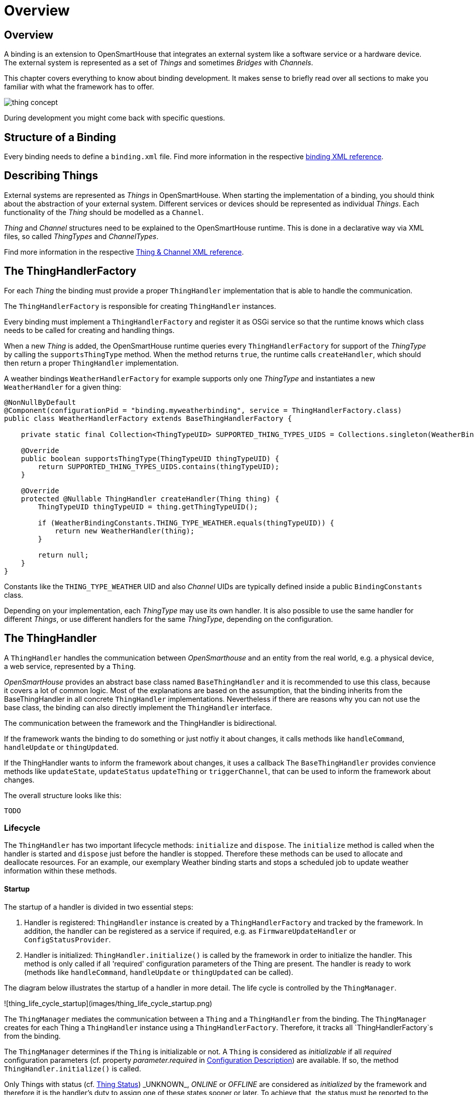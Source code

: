 = Overview

== Overview

A binding is an extension to OpenSmartHouse that integrates an external system like a software service or a hardware device.
The external system is represented as a set of _Things_ and sometimes _Bridges_ with _Channels_.

This chapter covers everything to know about binding development.
It makes sense to briefly read over all sections to make you familiar with what the framework has to offer.

image:concept.png[thing concept]

During development you might come back with specific questions.

== Structure of a Binding

Every binding needs to define a `binding.xml` file.
Find more information in the respective xref:binding-xml.adoc[binding XML reference].

== Describing Things

External systems are represented as _Things_ in OpenSmartHouse.
When starting the implementation of a binding, you should think about the abstraction of your external system.
Different services or devices should be represented as individual _Things_.
Each functionality of the _Thing_ should be modelled as a `Channel`.

_Thing_ and _Channel_ structures need to be explained to the OpenSmartHouse runtime.
This is done in a declarative way via XML files, so called _ThingTypes_ and _ChannelTypes_.

Find more information in the respective xref:thing-xml.adoc[Thing & Channel XML reference].

== The ThingHandlerFactory

For each _Thing_ the binding must provide a proper `ThingHandler` implementation that is able to handle the communication.

The `ThingHandlerFactory` is responsible for creating `ThingHandler` instances.

Every binding must implement a `ThingHandlerFactory` and register it as OSGi service so that the runtime knows which class needs to be called for creating and handling things.

When a new _Thing_ is added, the OpenSmartHouse runtime queries every `ThingHandlerFactory` for support of the _ThingType_ by calling the `supportsThingType` method.
When the method returns `true`, the runtime calls `createHandler`, which should then return a proper `ThingHandler` implementation.

A weather bindings `WeatherHandlerFactory` for example supports only one _ThingType_ and instantiates a new `WeatherHandler` for a given thing:

```java
@NonNullByDefault
@Component(configurationPid = "binding.myweatherbinding", service = ThingHandlerFactory.class)
public class WeatherHandlerFactory extends BaseThingHandlerFactory {

    private static final Collection<ThingTypeUID> SUPPORTED_THING_TYPES_UIDS = Collections.singleton(WeatherBindingConstants.THING_TYPE_WEATHER);

    @Override
    public boolean supportsThingType(ThingTypeUID thingTypeUID) {
        return SUPPORTED_THING_TYPES_UIDS.contains(thingTypeUID);
    }

    @Override
    protected @Nullable ThingHandler createHandler(Thing thing) {
        ThingTypeUID thingTypeUID = thing.getThingTypeUID();

        if (WeatherBindingConstants.THING_TYPE_WEATHER.equals(thingTypeUID)) {
            return new WeatherHandler(thing);
        }

        return null;
    }
}
```

Constants like the `THING_TYPE_WEATHER` UID and also _Channel_ UIDs are typically defined inside a public `BindingConstants` class.

Depending on your implementation, each _ThingType_ may use its own handler.
It is also possible to use the same handler for different _Things_, or use different handlers for the same _ThingType_, depending on the configuration.

== The ThingHandler

A `ThingHandler` handles the communication between _OpenSmarthouse_ and an entity from the real world, e.g. a physical device, a web service, represented by a `Thing`.

_OpenSmartHouse_ provides an abstract base class named `BaseThingHandler` and it is recommended to use this class, because it covers a lot of common logic.
Most of the explanations are based on the assumption, that the binding inherits from the BaseThingHandler in all concrete `ThingHandler` implementations.
Nevertheless if there are reasons why you can not use the base class, the binding can also directly implement the `ThingHandler` interface.

The communication between the framework and the ThingHandler is bidirectional.

If the framework wants the binding to do something or just notfiy it about changes,
it calls methods like `handleCommand`, `handleUpdate` or `thingUpdated`.

If the ThingHandler wants to inform the framework about changes, it uses a callback
 The `BaseThingHandler` provides convience methods like `updateState`, `updateStatus` `updateThing` or `triggerChannel`, that can be used to inform the framework about changes.

The overall structure looks like this:

```java
TODO
```

[#thing_lifecycle]
=== Lifecycle

The `ThingHandler` has two important lifecycle methods: `initialize` and `dispose`.
The `initialize` method is called when the handler is started and `dispose` just before the handler is stopped.
Therefore these methods can be used to allocate and deallocate resources.
For an example, our exemplary Weather binding starts and stops a scheduled job to update weather information within these methods.

==== Startup

The startup of a handler is divided in two essential steps:

1. Handler is registered: `ThingHandler` instance is created by a `ThingHandlerFactory` and tracked by the framework.
In addition, the handler can be registered as a service if required, e.g. as `FirmwareUpdateHandler` or `ConfigStatusProvider`.

2. Handler is initialized: `ThingHandler.initialize()` is called by the framework in order to initialize the handler.
This method is only called if all 'required' configuration parameters of the Thing are present.
The handler is ready to work (methods like `handleCommand`, `handleUpdate` or `thingUpdated` can be called).

The diagram below illustrates the startup of a handler in more detail.
The life cycle is controlled by the `ThingManager`.

![thing_life_cycle_startup](images/thing_life_cycle_startup.png)

The `ThingManager` mediates the communication between a `Thing` and a `ThingHandler` from the binding.
The `ThingManager` creates for each Thing a `ThingHandler` instance using a `ThingHandlerFactory`.
Therefore, it tracks all `ThingHandlerFactory`s from the binding.

The `ThingManager` determines if the `Thing` is initializable or not.
A `Thing` is considered as _initializable_ if all _required_ configuration parameters (cf. property _parameter.required_ in xref:config-xml.adoc[Configuration Description]) are available.
If so, the method `ThingHandler.initialize()` is called.

Only Things with status (cf. xref:fundamentals:things.adoc#\_thing_status[Thing Status]) _UNKNOWN_, _ONLINE_ or _OFFLINE_ are considered as _initialized_ by the framework and therefore it is the handler's duty to assign one of these states sooner or later.
To achieve that, the status must be reported to the framework via the callback or `BaseThingHandler.updateStatus(...)` for convenience.
Furthermore, the framework expects `initialize()` to be non-blocking and to return quickly.
For longer running initializations, the implementation has to take care of scheduling a separate job which must guarantee to set the status eventually.
Also, please note that the framework expects the `initialize()` method to handle anticipated error situations gracefully and set the thing to _OFFLINE_ with the corresponding status detail (e.g. _COMMUNICATION_ERROR_ or _CONFIGURATION_ERROR_ including a meaningful description) instead of throwing exceptions.

If the `Thing` is not initializable the configuration can be updated via `ThingHandler.handleConfigurationUpdate(Map)`.
The binding has to notify the `ThingManager` about the updated configuration by a callback.
The `ThingManager` tries to initialize the `ThingHandler` resp. `Thing` again.

After the handler is initialized, the handler must be ready to handle methods calls like `handleCommand` and `handleUpdate`, as well as `thingUpdated`.

==== Shutdown

The shutdown of a handler is also divided in two essential steps:

1. Handler is unregistered: `ThingHandler` instance is no longer tracked by the framework.
The `ThingHandlerFactory` can unregister handler services (e.g. `FirmwareUpdateHandler` or `ConfigStatusProvider`) if registered, or release resources.

2. Handler is disposed: `ThingHandler.disposed()` method is called.
The framework expects `dispose()` to be non-blocking and to return quickly.
For longer running disposals, the implementation has to take care of scheduling a separate job.

![thing_life_cycle_shutdown](images/thing_life_cycle_shutdown.png)

After the handler is disposed, the framework will not call the handler anymore.

==== Bridge Status Changes

A `ThingHandler` is notified about Bridge status changes to _ONLINE_ and _OFFLINE_ after a `BridgeHandler` has been initialized.
Therefore, the method `ThingHandler.bridgeStatusChanged(ThingStatusInfo)` must be implemented
(this method is not called for a bridge status updated through the bridge initialization itself).
If the Thing of this handler does not have a Bridge, this method is never called.

If the bridge status has changed to OFFLINE, the status of the handled thing must also be updated to _OFFLINE_ with detail _BRIDGE_OFFLINE_.
If the bridge returns to _ONLINE_, the thing status must be changed at least to _OFFLINE_ with detail _NONE_ or to another thing specific status.

=== Configuration

_Things_ can be configured with parameters.
To retrieve the configuration of a _Thing_ one can call `getThing().getConfiguration()` inside the `ThingHandler`.
The configuration class has the equivalent methods as the `Map` interface, thus the method `get(String key)` can be used to retrieve a value for a given key.

Additionally the configuration class has a utility method `as(Class<T> configurationClass)` that transforms the configuration into a Java object of the given type.

All configuration values will be mapped to properties of the class and the type of the property must match the type of the configuration.
Only the following types are supported for configuration values: `Boolean`, `String` and `BigDecimal`.

==== Configuration States

A binding may extend `ConfigStatusThingHandler` instead of `BaseThingHandler` (or `ConfigStatusBridgeHandler` instead of `BaseBridgeHandler`) in order to provide configuration status information through the `ConfigStatusProvider`. This allows the binding to provide `ConfigStatusMessage` which includes status information for parameters that allow the user to know the parameter configuration state.

The `ConfigStatusMessage` contains a status `Type` which allows the user to be notified if the parameter is in `PENDING`, `ERROR`, `WARNING` or `INFORMATION` state.

==== Handler Configuration

_OpenSmartHouse_ assumes that by default, configuration parameters are to used to configure the `ThingHandler` - ie to directly change the way the `ThingHandler` works. Such parameters are assumed to be implemented immediated in the `handleConfigurationUpdate` method of the `ThingHandler`.

==== Device Configuration

_OpenSmartHouse_ provides a means to differentiate configuration parameters that are to be configured in the remote device. A `ConfigurationParameter` may include a list of `ParameterDeviceProperties` which the binding can use to interpret how to configure the parameter in the device. The definition of these properties is up to the binding.

Bindings implementing device configuration should consider providing `ConfigStatusMessage`s for device parameters as described above. This allows the user to be advised of the state of the device parameter update and is especially important for devices that may not be updated immediately (eg battery devices that may sleep for extended durations). The `ConfigStatusMessage` is persisted, and a binding may read the state of the persisted `ConfigStatusMessage` using the `getPersistedConfigStatusInfo` method which is provided by the `ConfigStatusThingHandler` base handler class. A binding may which to use this on startup to ensure that there are no `PENDING` parameters that still require to be configured in the device from a previous session.

=== Properties

_Things_ can have properties.
If you would like to add meta data to your thing, e.g. the vendor of the thing, then you can define your own thing properties by simply adding them to the thing type definition.
The properties section xref:thing-xml.adoc#_properties[here] explains how to specify such properties.

To retrieve the properties one can call the operation `getProperties` of the corresponding `org.eclipse.smarthome.core.thing.type.ThingType` instance.
If a thing will be created for this thing type then its properties will be automatically copied into the new thing instance.
Therefore the `org.eclipse.smarthome.core.thing.Thing` interface also provides the `getProperties` operation to retrieve the defined properties.
In contrast to the `getProperties` operation of the thing type instance the result of the thing´s `getProperties` operation will also contain the properties updated during runtime (cp. the thing handler [documentation](thing-handler.html)).

=== Handling Commands

For handling commands the `ThingHandler` interface defines the `handleCommand` method.
This method is called when a command is sent to an item, which is linked to a channel of the _Thing_.
A Command represents the intention that an action should be executed on the external system,
or that the state should be changed.
Inside the `handleCommand` method binding specific logic can be executed.

The ThingHandler implementation must be prepared to

* handle different command types depending on the item types, that are defined by the channels,
* be called at the same time from different threads.

If an exception is thrown in the method, it will be caught by the framework and logged as an error.
So it is better to handle communication errors within the binding and to update the thing status accordingly.

The following code block shows a typical implementation of the `handleCommand` method:

```java
@Override
public void handleCommand(ChannelUID channelUID, Command command) {
    try {
    	switch (channelUID.getId()) {
	    	case CHANNEL_TEMPERATURE:
	        	if(command instanceof OnOffType.class) {
	        		// binding specific logic goes here
	        		SwitchState deviceSwitchState = convert((OnOffType) command);
	        		updateDeviceState(deviceSwitchState);
	        	}
	        	break;
	    	// ...
    	}
    	statusUpdated(ThingStatus.ONLINE);
	} catch(DeviceCommunicationException ex) {
		// catch exceptions and handle it in your binding
        statusUpdated(ThingStatus.OFFLINE, ThingStatusDetail.COMMUNICATION_ERROR, ex.getMessage());
    }
}
```

=== Handling RefreshType Command

If the framework requires the value of a channel, for example after bootup or because
a user-interface requested a refreshed value, if will send a `RefreshType` command.

```java
@Override
public void handleCommand(ChannelUID channelUID, Command command) {
    if (command instanceof RefreshType) {

        updateWeatherData();

        switch (channelUID.getId()) {
            case CHANNEL_TEMPERATURE:
                updateState(channelUID, getTemperature());
                break;
            case CHANNEL_HUMIDITY:
                [...]
        }
    }
}
```

In this example, when a `RefreshType` command is sent to the `ThingHandler` it updates the weather data by executing an HTTP call in the `updateWeatherData` method and sends a state update via the `updateState` method.
This will update the state of the Item, which is linked to the channel for the given channel UID.

=== Updating the Channel State

State updates are sent from the binding to inform the framework, that the state of a channel has been updated.
For this the binding developer can call a method from the `BaseThingHandler` class like this:

```java
updateState("channelId", OnOffType.ON)
```

The call will be delegated to the framework, which changes the state of all bound items.
It is binding specific when the channel should be updated.
If the device or service supports an event mechanism the ThingHandler should make use of it and update the state every time when the device changes its state.

=== Polling for a State

If no event mechanism is available, the binding can poll for the state.
The `BaseThingHandlerFactory` has an accessible `ScheduledExecutorService`, which can be used to schedule a job.
The following code block shows how to start a polling job in the initialize method of a `ThingHandler`, which runs with an interval of 30 seconds:

```java
@Override
public void initialize() {
    Runnable runnable = new Runnable() {
        @Override
        public void run() {
            // execute some binding specific polling code
        }
    };
    pollingJob = scheduler.scheduleAtFixedDelay(runnable, 0, 30, TimeUnit.SECONDS);
}
```

Of course, the polling job must be cancelled in the dispose method:

```java
@Override
public void dispose() {
    pollingJob.cancel(true);
}
```

Even if the state has not changed since the last update, the binding should inform the framework, because it indicates that the value is still present.

=== Trigger a channel

The binding can inform the framework, that a channel has been triggered.
For this the binding developer can call a method from the BaseThingHandler class like this:

```java
triggerChannel("channelId")
```

If an event payload is needed, use the overloaded version:

```java
triggerChannel("channelId", "PRESSED")
```

The call will be delegated to the framework.
It is binding specific when the channel should be triggered.

=== Updating the Thing Status

The _ThingHandler_ must also manage the thing status (see also: xref:fundamentals:things.adoc#\_thing_status[Thing Status Concept]).
If the device or service is not working correctly, the binding should change the status to _OFFLINE_ and back to _ONLINE_, if it is working again.
The status can be updated via an inherited method from the BaseThingHandler class by calling:

```java
updateStatus(ThingStatus.OFFLINE, ThingStatusDetail.OFFLINE.COMMUNICATION_ERROR);
```

The second argument of the method takes a `ThingStatusDetail` enumeration value, which further specifies the current status situation.
A complete list of all thing statuses and thing status details is listed in the xref:fundamentals:things.adoc#_thing_status[Thing Status] chapter.

The binding should also provide additional status description, if available.
This description might contain technical information (e.g. an HTTP status code, or any other protocol specific information, which helps to identify the current problem):

```java
updateStatus(ThingStatus.OFFLINE, ThingStatusDetail.OFFLINE.COMMUNICATION_ERROR, "HTTP 403 - Access denied");
```

After the thing is created, the framework calls the `initialize` method of the handler.
At this time the state of the thing is _INTIALIZING_ as long as the binding sets it to something else.
Because of this the default implementation of the `initialize()` method in the `BaseThingHandler` just changes the status to _ONLINE_.

[TIP]
.Note
====
A binding should not set any other state than ONLINE, OFFLINE and UNKNOWN.
Additionally, REMOVED must be set after `handleRemoval()` has completed the removal process.
All other states are managed by the framework.
====

Furthermore bindings can specify a localized description of the thing status by providing the reference of the localization string, e.g &#64;text/rate_limit.
The corresponding handler is able to provide placeholder values as a JSON-serialized array of strings:

```
&#64;text/rate_limit ["60", "10", "@text/hour"]
```

```
rate_limit=Device is blocked by remote service for {0} minutes.
Maximum limit of {1} configuration changes per {2} has been exceeded.
For further info please refer to device vendor.
```

=== Channel Links

Some bindings might want to start specific functionality for a channel only if an item is linked to the channel.
The `ThingHandler` has two callback methods `channelLinked(ChannelUID channelUID)` and `channelUnlinked(ChannelUID channelUID)`, which are called for every link that is added or removed to/from a channel.
So please be aware of the fact that both methods can be called multiple times.

The `channelLinked` method is only called, if the thing handler has been initialized (status ONLINE/OFFLINE/UNKNOWN).
To actively check if a channel is linked, you can use the `isChannelLinked(ChannelUID channelUID)` method of the `ThingHandlerCallback`.

== Updating the Thing from a Binding

It can happen that the binding wants to update the configuration or even the whole structure of a thing.
If the `BaseThingHandler` class is used, it provides some helper methods for modifying the thing.

=== Updating the Configuration

Usually the configuration is maintained by the user and the binding is informed about the updated configuration.
But if the configuration can also be changed in the external system, the binding should reflect this change and notify the framework about it.

If the configuration should be updated, then the binding developer can retrieve a copy of the current configuration by calling `editConfiguration()`.
The updated configuration can be stored as a whole by calling `updateConfiguration(Configuration)`.

Suppose that an external system causes an update of the configuration, which is read in as a `DeviceConfig` instance.
The following code shows how to update configuration:

```java
protected void deviceConfigurationChanged(DeviceConfig deviceConfig) {
    Configuration configuration = editConfiguration();
    configuration.put("parameter1", deviceConfig.getValue1());
    configuration.put("parameter2", deviceConfig.getValue2());
    updateConfiguration(configuration);
}
```

=== Updating Thing Properties

Thing properties can be updated in the same way as the configuration.
The following example shows how to modify two properties of a thing:

```java
protected void devicePropertiesChanged(DeviceInfo deviceInfo) {
	Map<String, String> properties = editProperties();
    properties.put(Thing.PROPERTY_SERIAL_NUMBER, deviceInfo.getSerialNumber());
    properties.put(Thing.PROPERTY_FIRMWARE_VERSION, deviceInfo.getFirmwareVersion());
    updateProperties(properties);
}
```

If only one property must be changed, there is also a convenient method `updateProperty(String name, String value)`.
Both methods will only inform the framework that the thing was modified, if at least one property was added, removed or updated.

Thing handler implementations must not rely on properties to be persisted as not all providers support that.

=== Updating the Thing Structure

The binding also has the possibility to change the thing structure by adding or removing channels.
The following code shows how to use the ThingBuilder to add one channel to the thing:

```java
protected void thingStructureChanged() {
    ThingBuilder thingBuilder = editThing();
    Channel channel = ChannelBuilder.create(new ChannelUID("bindingId:type:thingId:1"), "String").build();
    thingBuilder.withChannel(channel);
    updateThing(thingBuilder.build());
}
```

=== Handling Thing Updates

If the structure of a thing has been changed during runtime (after the thing was created), the binding is informed about this change in the ThingHandler within the `thingUpdated` method.
The `BaseThingHandler` has a default implementation for this method:

```java
@Override
public void thingUpdated(Thing thing) {
    dispose();
    this.thing = thing;
    initialize();
}
```

If your binding contains resource-intensive logic in your initialize method, you should think of implementing the method by yourself and figuring out what is the best way to handle the change.

For configuration updates, which are triggered from the binding, like in the previous three section,
the framework does not call the `thingUpdated` method to avoid infinite loops.

== Bridges

In the domain of an IoT system there are often hierarchical structures of devices and services.
For example, one device acts as a gateway that enables communication with other devices that use the same protocol.
In _openSmartHouse_ this kind of device or service is called _Bridge_.
Philips Hue is one example of a system that requires a bridge.
The Hue gateway is an IP device with an HTTP API, which communicates over the ZigBee protocol with the Hue bulbs.
In the _OpenSmartHouse_ model the Hue gateway is represented as a _Bridge_ with connected _Things_, that represent the Hue bulbs.
_Bridge_ inherits from _Thing_, so that it also has _Channels_ and all other features of a thing, with the addition that it also holds a list of things.

We have a FAQ, dicussing xref:faq.adoc##_structuring_things_and_thing_types[Thing, Bridge and Channel modelling].

When implementing a binding with _Bridges_, the logic to communicate with the external system is often shared between the different `ThingHandler` implementations.
In that case it makes sense to implement a handler for the _Bridge_ and delegate the actual command execution from the _ThingHandler_ to the _BridgeHandler_.
To access the _BridgeHandler_ from the _ThingHandler_, call `getBridge().getHandler()`

The following excerpt shows how the `HueLightHandler` delegates the command for changing the light state to the `HueBridgeHandler`:

```java
@Override
public void handleCommand(ChannelUID channelUID, Command command) {

    HueBridgeHandler hueBridgeHandler = (HueBridgeHandler) getBridge().getHandler();

    switch (channelUID.getId()) {
        case CHANNEL_ID_COLOR_TEMPERATURE:
            StateUpdate lightState = lightStateConverter.toColorLightState(command);
            hueBridgeHandler.updateLightState(getLight(), lightState);
            break;
        case CHANNEL_ID_COLOR:
            // ...
    }
}
```

Inside the `BridgeHandler` the list of _Things_ can be retrieved via the `getThings()` call.

=== Bridge Handler Implementation

A `BridgeHandler` handles the communication between the _OpenSmartHouse_ framework and a _bridge_  (a device that acts as a gateway to enable the communication with other devices) represented by a `Bridge` instance.

A bridge handler has the same properties as thing handler.
Therefore, the `BridgeHandler` interface extends the `ThingHandler` interface.

=== The BaseBridgeHandler

_OpenSmartHouse_ provides an abstract implementation of the `BridgeHandler` interface named `BaseBridgeHandler`.
It is recommended to use this class, because it covers a lot of common logic.


=== Life cycle

A `BridgeHandler` has the same life cycle than a `ThingHandler` (created by a `ThingHandlerFactory`, well defined life cycle by handler methods `initialize()` and `dispose()`, see chapter <<thing_lifecycle>>.
A bridge acts as a gateway in order to provide access to other devices, the _child things_.
Hence, the life cycle of a child handler depends on the life cycle of a bridge handler.
Bridge and child handlers are subject to the following restrictions:

- A `BridgeHandler` of a bridge is initialized before `ThingHandler`s of its child things are initialized.
- A `BridgeHandler` is disposed after all `ThingHandler`s of its child things are disposed.

=== Handler initialization notification

A `BridgeHandler` is notified about the initialization and disposal of child things.
Therefore, the `BridgeHandler` interface provides the two methods `childHandlerInitialized(ThingHandler, Thing)` and `childHandlerDisposed(ThingHandler, Thing)`.

These methods can be used to allocate and deallocate resources for child things.

== Config Status Provider

Each entity that has a configuration can provide its current configuration status to provide further information, especially in an error case.

This information is available to user-interfaces to present configuration errors to the user.

For this purpose the handler of the entity implements the interface `org.eclipse.smarthome.config.core.status.ConfigStatusProvider`.

=== Providing the Configuration Status

A _ThingHandler_ as handler for the thing entity can provide the configuration status of the thing by implementing the `org.eclipse.smarthome.config.core.status.ConfigStatusProvider` interface.

For things that are created by sub-classes of the `BaseThingHandlerFactory` the provider is already automatically registered as an OSGi service if the concrete thing handler implements the configuration status provider interface.
Currently the framework provides two base thing handler implementations for the configuration status provider interface:

* `org.eclipse.smarthome.core.thing.binding.ConfigStatusThingHandler` extends the `BaseThingHandler` and is to be used if the configuration status is to be provided for thing entities
* `org.eclipse.smarthome.core.thing.binding.ConfigStatusBridgeHandler` extends the `BaseBridgeHandler` and is to be used if the configuration status is to be provided for bridge entities

Sub-classes of these handlers must only override the operation `getConfigStatus` to provide the configuration status in form of a collection of `org.eclipse.smarthome.config.core.status.ConfigStatusMessage`s.

==== Internationalization

The framework will take care of internationalizing messages.

For this purpose there must be an xref:utils:i18n.adoc[i18n] properties file inside the bundle of the configuration status provider that has a message declared for the message key of the `ConfigStatusMessage`.
The actual message key is built by the operation `withMessageKeySuffix(String)` of the message´s builder in the manner that the given message key suffix is appended to _config-status."config-status-message-type."_.

As a result depending on the type of the message the final constructed message keys are:

* config-status.information.any-suffix
* config-status.warning.any-suffix
* config-status.error.any-suffix
* config-status.pending.any-suffix

== Handling Thing / Bridge Removal

If a thing should be removed, the framework informs the binding about the removal request by calling `handleRemoval` at the thing/bridge handler.

The thing will not be removed from the runtime until the binding confirms the deletion by setting the thing status to `REMOVED`.
If no special removal handling is required by the binding, you do not have to care about removal because the default implementation of this method in the `BaseThingHandler` class just calls `updateStatus(ThingStatus.REMOVED)`.

However, for some radio-based devices it is needed to communicate with the device in order to unpair it safely.
After the device was successfully unpaired, the binding must inform the framework that the thing was removed by setting the thing status to `REMOVED`.

After the removal was requested (i.e. the thing is in  `REMOVING` state), it cannot be changed back anymore to `ONLINE`/`OFFLINE`/`UNKNOWN` by the binding.
The binding may only initiate the status transition to `REMOVED`.

== Actions bound to a Thing

Quite often the device or service you expose via _OpenSmartHouse_ Things allows certain actions to be performed.

Examples are:

* Reboot / Restart device
* Start searching for new lights for a Hue lights bridge
* Send message (via E-Mail / SMS Gateway service / Instant Messanger)

If you implement the `ThingActions` interface, you can tell the framework about your Thing related actions.

Please note that for actions not related to Things you will instead implement an `ActionHandler` as described in the developing xref:automation:modules.adoc#_module_types_and_module_handlers[Module Types] chapter.

You start things off by implementing `ThingActions` and annotate your class with `@ThingActionsScope`:

```java
@ThingActionsScope(name = "mqtt") // Your bindings id is usually the scope
@NonNullByDefault
public class MQTTActions implements ThingActions {
    private @Nullable AbstractBrokerHandler handler;

    @Override
    public void setThingHandler(@Nullable ThingHandler handler) { this.handler = (AbstractBrokerHandler) handler; }

    @Override
    public @Nullable ThingHandler getThingHandler() { return handler; }
}
```

The second step is to return this class in your Thing handlers `getServices()` method:

```java
public class MyThingHandler extends BaseThingHandler {
    ...
    @Override
    public Collection<Class<? extends ThingHandlerService>> getServices() {
        return Collections.singleton(MQTTActions.class);
    }
}
```

As you can see in the above `MqttActions` implementation, the framework will call you back with the `ThingHandler`.

You are now free to specify as many actions as you want in `MqttActions`.

In the following example we provide a "publishMQTT" action.
An action must be annotated with `@RuleAction`, a label and a description must be provided.
In this case we refer to translation, see xref:utils:i18n.adoc[i18n] support, instead of directly providing a string.

```java
@RuleAction(label = "@text/actionLabel", description = "@text/actionDesc")
    public void publishMQTT(
            @ActionInput(name = "topic", label = "@text/actionInputTopicLabel", description = "@text/actionInputTopicDesc") @Nullable String topic,
            @ActionInput(name = "value", label = "@text/actionInputValueLabel", description = "@text/actionInputValueDesc") @Nullable String value) {
        ...
    }

    public static void publishMQTT(@Nullable ThingActions actions, @Nullable String topic, @Nullable String value) {
        if (actions instanceof MQTTActions) {
            ((MQTTActions) actions).publishMQTT(topic, value);
        } else {
            throw new IllegalArgumentException("Instance is not an MQTTActions class.");
        }
    }
```

Each member method also requires a static method with the same name.
This is to support the old DSL rules engine and make the action available there.

Each parameter of an action member method must be annotated with `@ActionInput`.

If you return values, you do so by returning a `Map<String,Object>` and annotate the method itself with as many `@ActionOutput`s as you will return map entries.

== Firmware information / Firmware update

TODO

== Implementing a Discovery Service

Bindings can implement the `DiscoveryService` interface and register it as an OSGi service to inform the framework about devices and services, that can be added as things to the system (see also xref:fundamentals:discovery.adoc[Inbox & Discovery Concept](../fundamentals/discovery.md)).

A discovery service provides discovery results.
The following table gives an overview about the main parts of a `DiscoveryResult`:

|===
| Field | Description 
| `thingUID` 
    | The `thingUID` is the unique identifier of the specific discovered thing (e.g. a device's serial number). It  _must not_ be constructed out of properties, that can change (e.g. IP addresses). A typical `thingUID` could look like this: `hue:bridge:001788141f1a`
| `thingTypeUID` | Contrary to the `thingUID` is the `thingTypeUID` that specifies the type the discovered thing belongs to. It could be constructed from e.g. a product number. A typical `thingTypeUID` could be the following: `hue:bridge`.
| `bridgeUID` 
    | If the discovered thing belongs to a bridge, the `bridgeUID` contains the UID of that bridge.
| `properties` 
    | The `properties` of a `DiscoveryResult` contain the configuration for the newly created thing.
| `label` 
    | The human readable representation of the discovery result. Do not put IP/MAC addresses or similar into the label but use the special `representationProperty` instead. 
| `representationProperty` 
    | The name of one of the properties which discriminates the discovery result best against other results of the same type. Typically this is a serial number, IP or MAC address. The representationProperty often matches a configuration parameter and is also explicitly given in the thing-type definition. |
|===

To simplify the implementation of custom discovery services, an abstract base class `AbstractDiscoveryService` implements the `DiscoveryService` and just needs to be extended.
Subclasses of `AbstractDiscoveryService` do not need to handle the `DiscoveryListeners` themselves, they can use the methods `thingDiscovered` and `thingRemoved` to notify the registered listeners.
Most of the descriptions in this chapter refer to the `AbstractDiscoveryService`.

For UPnP and mDNS there already are generic discovery services available.
Bindings only need to implement a `UpnpDiscoveryParticipant` resp. `mDNSDiscoveryParticipant`.
For details refer to the chapters [UPnP Discovery](#upnp-discovery) and [mDNS Discovery](#mdns-discovery).

The following example is taken from the `HueLightDiscoveryService`, it calls `thingDiscovered` for each found light.
It uses the `DiscoveryResultBuilder` to create the discovery result.

```java
    private void onLightAddedInternal(FullLight light) {
        ThingUID thingUID = getThingUID(light);
        if (thingUID != null) {
            ThingUID bridgeUID = hueBridgeHandler.getThing().getUID();
            Map<String, Object> properties = new HashMap<>(1);
            properties.put(LIGHT_ID, light.getId());
            DiscoveryResult discoveryResult = DiscoveryResultBuilder.create(thingUID).withProperties(properties)
                    .withBridge(bridgeUID).withLabel(light.getName()).build();
            thingDiscovered(discoveryResult);
        } else {
            logger.debug("discovered unsupported light of type '{}' with id {}", light.getModelID(), light.getId());
        }
    }
```

The discovery service needs to provide the list of supported thing types, that can be found by the discovery service.
This list will be given to the constructor of `AbstractDiscoveryService` and can be requested by using `DiscoveryService#getSupportedThingTypes` method.

=== Registering as an OSGi service

The `Discovery` class of a binding which implements `AbstractDiscoveryService` should be annotated with

```java
@Component(service = DiscoveryService.class, immediate = true, configurationPid = "discovery.<binding-id>")
```

where `<binding-id>` is the id of the binding, i.e. `astro` for the Astro binding.
Such a registered service will be picked up automatically by the framework.

=== Background Discovery

If the implemented discovery service enables background discovery, the `AbstractDiscoveryService` class automatically starts it.
If background discovery is enabled, the framework calls `AbstractDiscoveryService#startBackgroundDiscovery` when the binding is activated and `AbstractDiscoveryService#stopBackgroundDiscovery` when the component is deactivated.
The default implementations of both methods are empty and could be overridden by the binding developer.
Depending on the concrete implementation the discovery service might start and stop a scheduler in these method or register a listener for an external protocol.
The `thingDiscovered` method can be used to notify about a newly discovered thing.

The following example shows the implementation of the above mentioned methods in the Wemo binding.

```java
    @Override
    protected void startBackgroundDiscovery() {
        logger.debug("Start WeMo device background discovery");
        if (wemoDiscoveryJob == null || wemoDiscoveryJob.isCancelled()) {
            wemoDiscoveryJob = scheduler.scheduleWithFixedDelay(wemoDiscoveryRunnable, 0, refreshInterval, TimeUnit.SECONDS);
        }
    }

    @Override
    protected void stopBackgroundDiscovery() {
        logger.debug("Stop WeMo device background discovery");
        if (wemoDiscoveryJob != null && !wemoDiscoveryJob.isCancelled()) {
            wemoDiscoveryJob.cancel(true);
            wemoDiscoveryJob = null;
        }
    }
```

=== Active Scan

If the user triggers an active scan for a binding or specific set of thing types, the method `startScan` of each discovery service which supports these thing type is called.
Within these methods the things can be discovered.
The abstract base class automatically starts a thread, so the implementation of this method can be long-running.

The following example implementation for `startScan` is taken from the `HueLightDiscoveryService`, that triggers a scan for known and also for new lights of the hue bridge.
Already discovered things are identified by the ThingUID the DiscoveryResult was created with, and won't appear in the inbox again.

```java
    @Override
    public void startScan() {
        List<FullLight> lights = hueBridgeHandler.getFullLights();
        if (lights != null) {
            for (FullLight l : lights) {
                onLightAddedInternal(l);
            }
        }
        // search for unpaired lights
        hueBridgeHandler.startSearch();
    }
```

=== Re-Discovered Results and Things

The `getThingUID` method of the discovery service should create a consistent UID every time the same thing gets discovered.
This way existing discovery results and existing things with this UID will be updated with the properties from the current scan.
With this, dynamic discoveries (like UPnP or mDNS) can re-discover existing things and update communication properties like host names or TCP ports.

=== Ending an Active Scan

As described above an active scan is initiated via `startScan`.
There is no explicit end to an active scan and discovery results can be provided even after `startScan` completes (e.g. from a separate thread).
If you would like assistance with enforcing a scan end pass a timeout to the `AbstractDiscoveryService` constructor.
`stopScan` will then be called on your discovery service upon timeout expiration allowing you to stop your scan however needed.
If a timeout is specified the scan will be considered active until the timeout expires even if `startScan` completed beforehand.
In particular UIs such as the Paper UI will show the scan as in progress throughout the timeout.
If you override `stopScan` don't forget to call `super.stopScan` as `AbstractDiscoveryService` performs some cleanup in its version.
If the timeout is set to 0 `stopScan` will not be called.

=== Remove older results

Normally, older discovery results already in the inbox are left untouched by a newly triggered scan.
If this behavior is not appropriate for the implemented discovery service, one can override the method `stopScan` to call `removeOlderResults` as shown in the following example from the Hue binding:

```java
    @Override
    protected synchronized void stopScan() {
        super.stopScan();
        removeOlderResults(getTimestampOfLastScan());
    }
```

=== Internationalization

The framework will take care of internationalizing labels of discovery results if you extend the `AbstractDiscoveryService`.
See xref:utils:i18n.adoc#_discovery[i18n] for more information.

[TIP] 
.Hint!
====
To make it work you have to inject references to the `LocaleProvider` and the `TranslationProvider` services into your implementation.
The `AbstractDiscoveryService` already provides `protected` properties, which are not yet linked to a service.
The developer has to take care about that.

```java
    protected @NonNullByDefault({}) TranslationProvider i18nProvider;
    protected @NonNullByDefault({}) LocaleProvider localeProvider;
```
====

=== UPnP Discovery

UPnP discovery is implemented in the framework as `UpnpDiscoveryService`.
It is widely used in bindings.
To facilitate the development, binding developers only need to implement a `UpnpDiscoveryParticipant`.
Here the developer only needs to implement three simple methods:

- `getSupportedThingTypeUIDs` - Returns the list of thing type UIDs that this participant supports.
The discovery service uses this method of all registered discovery participants to return the list of currently supported thing type UIDs.
- `getThingUID` - Creates a thing UID out of the UPnP result or returns `null` if this is not possible.
This method is called from the discovery service during result creation to provide a unique thing UID for the result.
- `createResult` - Creates the `DiscoveryResult` out of the UPnP result.
This method is called from the discovery service to create the actual discovery result.
It uses the `getThingUID` method to create the thing UID of the result.

The following example shows the implementation of the UPnP discovery participant for the Hue binding, the `HueBridgeDiscoveryParticipant`.

```java
public class HueBridgeDiscoveryParticipant implements UpnpDiscoveryParticipant {

    @Override
    public Set<ThingTypeUID> getSupportedThingTypeUIDs() {
        return Collections.singleton(THING_TYPE_BRIDGE);
    }

    @Override
    public DiscoveryResult createResult(RemoteDevice device) {
        ThingUID uid = getThingUID(device);
        if (uid != null) {
            Map<String, Object> properties = new HashMap<>(2);
            properties.put(HOST, device.getDetails().getBaseURL().getHost());
            properties.put(SERIAL_NUMBER, device.getDetails().getSerialNumber());

            DiscoveryResult result = DiscoveryResultBuilder.create(uid).withProperties(properties)
                    .withLabel(device.getDetails().getFriendlyName()).withRepresentationProperty(SERIAL_NUMBER).build();
            return result;
        } else {
            return null;
        }
    }

    @Override
    public ThingUID getThingUID(RemoteDevice device) {
        DeviceDetails details = device.getDetails();
        if (details != null) {
            ModelDetails modelDetails = details.getModelDetails();
            if (modelDetails != null) {
                String modelName = modelDetails.getModelName();
                if (modelName != null) {
                    if (modelName.startsWith("Philips hue bridge")) {
                        return new ThingUID(THING_TYPE_BRIDGE, details.getSerialNumber());
                    }
                }
            }
        }
        return null;
    }
}
```

=== mDNS Discovery

mDNS discovery is implemented in the framework as `MDNSDiscoveryService`.
To facilitate the development, binding developers only need to implement a `MDNSDiscoveryParticipant`.
Here the developer only needs to implement four simple methods:

- `getServiceType` - Defines the http://www.dns-sd.org/ServiceTypes.html[mDNS service type].
- `getSupportedThingTypeUIDs` - Returns the list of thing type UIDs that this participant supports.
The discovery service uses this method of all registered discovery participants to return the list of currently supported thing type UIDs.
- `getThingUID` - Creates a thing UID out of the mDNS service info or returns `null` if this is not possible.
This method is called from the discovery service during result creation to provide a unique thing UID for the result.
- `createResult` - Creates the `DiscoveryResult` out of the mDNS result.
This method is called from the discovery service to create the actual discovery result.
It uses the `getThingUID` method to create the thing UID of the result.

=== Discovery that is bound to a Thing

TODO

== Frequently asked questions / FAQ

Various binding related questions are answered in our xref:faq.adoc[Binding development FAQ].
